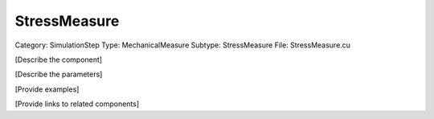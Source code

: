 StressMeasure
--------------

Category: SimulationStep
Type: MechanicalMeasure
Subtype: StressMeasure
File: StressMeasure.cu

[Describe the component]

[Describe the parameters]

[Provide examples]

[Provide links to related components]